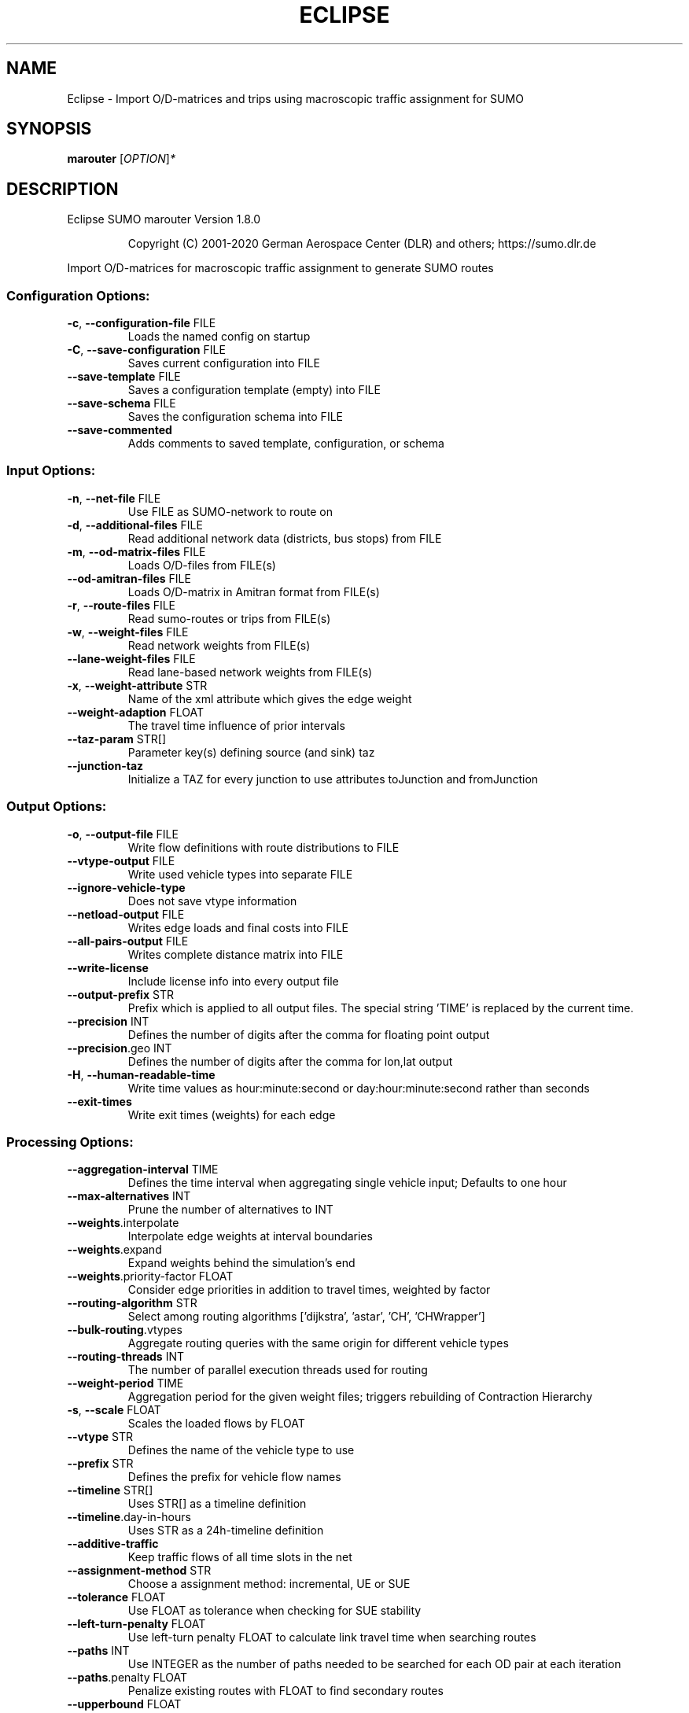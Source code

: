 .\" DO NOT MODIFY THIS FILE!  It was generated by help2man 1.47.6.
.TH ECLIPSE "1" "December 2020" "Eclipse SUMO marouter Version 1.8.0" "User Commands"
.SH NAME
Eclipse \- Import O/D-matrices and trips using macroscopic traffic assignment for SUMO
.SH SYNOPSIS
.B marouter
[\fI\,OPTION\/\fR]\fI\,*\/\fR
.SH DESCRIPTION
Eclipse SUMO marouter Version 1.8.0
.IP
Copyright (C) 2001\-2020 German Aerospace Center (DLR) and others; https://sumo.dlr.de
.PP
Import O/D\-matrices for macroscopic traffic assignment to generate SUMO routes
.SS "Configuration Options:"
.TP
\fB\-c\fR, \fB\-\-configuration\-file\fR FILE
Loads the named config on startup
.TP
\fB\-C\fR, \fB\-\-save\-configuration\fR FILE
Saves current configuration into FILE
.TP
\fB\-\-save\-template\fR FILE
Saves a configuration template (empty)
into FILE
.TP
\fB\-\-save\-schema\fR FILE
Saves the configuration schema into FILE
.TP
\fB\-\-save\-commented\fR
Adds comments to saved template,
configuration, or schema
.SS "Input Options:"
.TP
\fB\-n\fR, \fB\-\-net\-file\fR FILE
Use FILE as SUMO\-network to route on
.TP
\fB\-d\fR, \fB\-\-additional\-files\fR FILE
Read additional network data (districts,
bus stops) from FILE
.TP
\fB\-m\fR, \fB\-\-od\-matrix\-files\fR FILE
Loads O/D\-files from FILE(s)
.TP
\fB\-\-od\-amitran\-files\fR FILE
Loads O/D\-matrix in Amitran format from
FILE(s)
.TP
\fB\-r\fR, \fB\-\-route\-files\fR FILE
Read sumo\-routes or trips from FILE(s)
.TP
\fB\-w\fR, \fB\-\-weight\-files\fR FILE
Read network weights from FILE(s)
.TP
\fB\-\-lane\-weight\-files\fR FILE
Read lane\-based network weights from
FILE(s)
.TP
\fB\-x\fR, \fB\-\-weight\-attribute\fR STR
Name of the xml attribute which gives the
edge weight
.TP
\fB\-\-weight\-adaption\fR FLOAT
The travel time influence of prior
intervals
.TP
\fB\-\-taz\-param\fR STR[]
Parameter key(s) defining source (and
sink) taz
.TP
\fB\-\-junction\-taz\fR
Initialize a TAZ for every junction to use
attributes toJunction and fromJunction
.SS "Output Options:"
.TP
\fB\-o\fR, \fB\-\-output\-file\fR FILE
Write flow definitions with route
distributions to FILE
.TP
\fB\-\-vtype\-output\fR FILE
Write used vehicle types into separate
FILE
.TP
\fB\-\-ignore\-vehicle\-type\fR
Does not save vtype information
.TP
\fB\-\-netload\-output\fR FILE
Writes edge loads and final costs into
FILE
.TP
\fB\-\-all\-pairs\-output\fR FILE
Writes complete distance matrix into FILE
.TP
\fB\-\-write\-license\fR
Include license info into every output
file
.TP
\fB\-\-output\-prefix\fR STR
Prefix which is applied to all output
files. The special string 'TIME' is
replaced by the current time.
.TP
\fB\-\-precision\fR INT
Defines the number of digits after the
comma for floating point output
.TP
\fB\-\-precision\fR.geo INT
Defines the number of digits after the
comma for lon,lat output
.TP
\fB\-H\fR, \fB\-\-human\-readable\-time\fR
Write time values as hour:minute:second or
day:hour:minute:second rather than seconds
.TP
\fB\-\-exit\-times\fR
Write exit times (weights) for each edge
.SS "Processing Options:"
.TP
\fB\-\-aggregation\-interval\fR TIME
Defines the time interval when aggregating
single vehicle input; Defaults to one hour
.TP
\fB\-\-max\-alternatives\fR INT
Prune the number of alternatives to INT
.TP
\fB\-\-weights\fR.interpolate
Interpolate edge weights at interval
boundaries
.TP
\fB\-\-weights\fR.expand
Expand weights behind the simulation's end
.TP
\fB\-\-weights\fR.priority\-factor FLOAT
Consider edge priorities in addition to
travel times, weighted by factor
.TP
\fB\-\-routing\-algorithm\fR STR
Select among routing algorithms
['dijkstra', 'astar', 'CH', 'CHWrapper']
.TP
\fB\-\-bulk\-routing\fR.vtypes
Aggregate routing queries with the same
origin for different vehicle types
.TP
\fB\-\-routing\-threads\fR INT
The number of parallel execution threads
used for routing
.TP
\fB\-\-weight\-period\fR TIME
Aggregation period for the given weight
files;
triggers rebuilding of Contraction
Hierarchy
.TP
\fB\-s\fR, \fB\-\-scale\fR FLOAT
Scales the loaded flows by FLOAT
.TP
\fB\-\-vtype\fR STR
Defines the name of the vehicle type to
use
.TP
\fB\-\-prefix\fR STR
Defines the prefix for vehicle flow names
.TP
\fB\-\-timeline\fR STR[]
Uses STR[] as a timeline definition
.TP
\fB\-\-timeline\fR.day\-in\-hours
Uses STR as a 24h\-timeline definition
.TP
\fB\-\-additive\-traffic\fR
Keep traffic flows of all time slots in
the net
.TP
\fB\-\-assignment\-method\fR STR
Choose a assignment method: incremental,
UE or SUE
.TP
\fB\-\-tolerance\fR FLOAT
Use FLOAT as tolerance when checking for
SUE stability
.TP
\fB\-\-left\-turn\-penalty\fR FLOAT
Use left\-turn penalty FLOAT to calculate
link travel time when searching routes
.TP
\fB\-\-paths\fR INT
Use INTEGER as the number of paths needed
to be searched for each OD pair at each
iteration
.TP
\fB\-\-paths\fR.penalty FLOAT
Penalize existing routes with FLOAT to
find secondary routes
.TP
\fB\-\-upperbound\fR FLOAT
Use FLOAT as the upper bound to determine
auxiliary link cost
.TP
\fB\-\-lowerbound\fR FLOAT
Use FLOAT as the lower bound to determine
auxiliary link cost
.TP
\fB\-i\fR, \fB\-\-max\-iterations\fR INT
maximal number of iterations for new route
searching in incremental and stochastic
user assignment
.TP
\fB\-\-max\-inner\-iterations\fR INT
maximal number of inner iterations for
user equilibrium calculation in the
stochastic user assignment
.TP
\fB\-\-route\-choice\-method\fR STR
Choose a route choice method: gawron,
logit, or lohse
.TP
\fB\-\-gawron\fR.beta FLOAT
Use FLOAT as Gawron's beta
.TP
\fB\-\-gawron\fR.a FLOAT
Use FLOAT as Gawron's a
.TP
\fB\-\-keep\-all\-routes\fR
Save routes with near zero probability
.TP
\fB\-\-skip\-new\-routes\fR
Only reuse routes from input, do not
calculate new ones
.TP
\fB\-\-logit\fR.beta FLOAT
Use FLOAT as (c\-)logit's beta for the
commonality factor
.TP
\fB\-\-logit\fR.gamma FLOAT
Use FLOAT as (c\-)logit's gamma for the
commonality factor
.TP
\fB\-\-logit\fR.theta FLOAT
Use FLOAT as (c\-)logit's theta
.SS "Defaults Options:"
.TP
\fB\-\-flow\-output\fR.departlane STR
Assigns a default depart lane
.TP
\fB\-\-flow\-output\fR.departpos STR
Assigns a default depart position
.TP
\fB\-\-flow\-output\fR.departspeed STR
Assigns a default depart speed
.TP
\fB\-\-flow\-output\fR.arrivallane STR
Assigns a default arrival lane
.TP
\fB\-\-flow\-output\fR.arrivalpos STR
Assigns a default arrival position
.TP
\fB\-\-flow\-output\fR.arrivalspeed STR
Assigns a default arrival speed
.SS "Time Options:"
.TP
\fB\-b\fR, \fB\-\-begin\fR TIME
Defines the begin time;
Previous trips will be discarded
.TP
\fB\-e\fR, \fB\-\-end\fR TIME
Defines the end time;
Later trips will be discarded;
Defaults to the maximum time that SUMO can
represent
.SS "Report Options:"
.TP
\fB\-v\fR, \fB\-\-verbose\fR
Switches to verbose output
.TP
\fB\-\-print\-options\fR
Prints option values before processing
.TP
\-?, \fB\-\-help\fR
Prints this screen or selected topics
.TP
\fB\-V\fR, \fB\-\-version\fR
Prints the current version
.TP
\fB\-X\fR, \fB\-\-xml\-validation\fR STR
Set schema validation scheme of XML inputs
("never", "auto" or "always")
.TP
\fB\-\-xml\-validation\fR.net STR
Set schema validation scheme of SUMO
network inputs ("never", "auto" or
"always")
.TP
\fB\-\-xml\-validation\fR.routes STR
Set schema validation scheme of SUMO route
inputs ("never", "auto" or "always")
.TP
\fB\-W\fR, \fB\-\-no\-warnings\fR
Disables output of warnings
.TP
\fB\-\-aggregate\-warnings\fR INT
Aggregate warnings of the same type
whenever more than INT occur
.TP
\fB\-l\fR, \fB\-\-log\fR FILE
Writes all messages to FILE (implies
verbose)
.TP
\fB\-\-message\-log\fR FILE
Writes all non\-error messages to FILE
(implies verbose)
.TP
\fB\-\-error\-log\fR FILE
Writes all warnings and errors to FILE
.TP
\fB\-\-ignore\-errors\fR
Continue if a route could not be build
.SS "Random Number Options:"
.TP
\fB\-\-random\fR
Initialises the random number generator
with the current system time
.TP
\fB\-\-seed\fR INT
Initialises the random number generator
with the given value
.SH EXAMPLES
.IP
marouter \-c <CONFIGURATION>
.IP
run routing with options from file
.SH "REPORTING BUGS"
Report bugs at <https://github.com/eclipse/sumo/issues>.
.br
Get in contact via <sumo@dlr.de>.
.IP
.br
Build features: Linux\-4.15.0\-117\-generic x86_64 GNU 7.5.0 Release Proj GUI SWIG
.br
Copyright (C) 2001\-2020 German Aerospace Center (DLR) and others; https://sumo.dlr.de
.PP
.br
Eclipse SUMO marouter Version 1.8.0 is part of SUMO.
.br
This program and the accompanying materials
are made available under the terms of the Eclipse Public License v2.0
which accompanies this distribution, and is available at
http://www.eclipse.org/legal/epl\-v20.html
.br
SPDX\-License\-Identifier: EPL\-2.0
